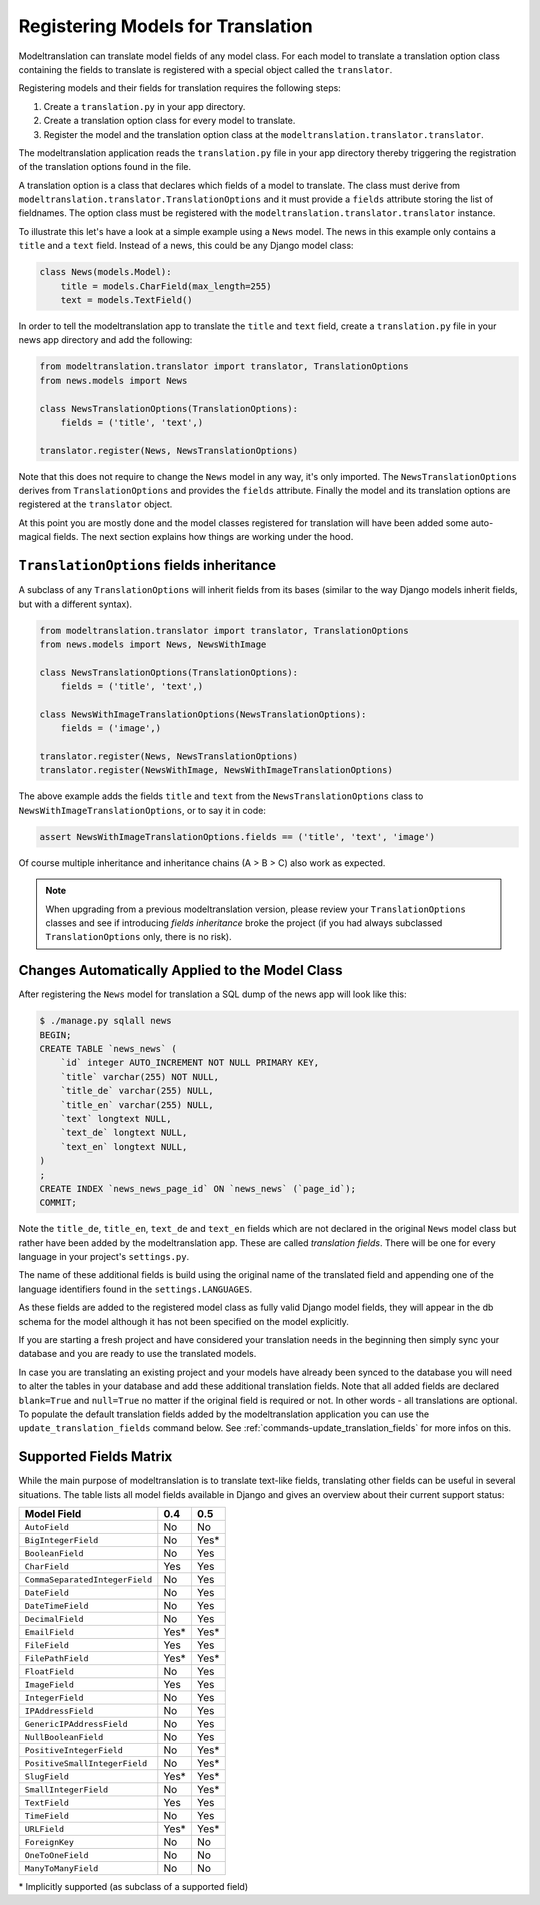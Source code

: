 .. _registration:

Registering Models for Translation
==================================

Modeltranslation can translate model fields of any model class. For each model
to translate a translation option class containing the fields to translate is
registered with a special object called the ``translator``.

Registering models and their fields for translation requires the following
steps:

1. Create a ``translation.py`` in your app directory.
2. Create a translation option class for every model to translate.
3. Register the model and the translation option class at the
   ``modeltranslation.translator.translator``.

The modeltranslation application reads the ``translation.py`` file in your
app directory thereby triggering the registration of the translation
options found in the file.

A translation option is a class that declares which fields of a model to
translate. The class must derive from
``modeltranslation.translator.TranslationOptions`` and it must provide a
``fields`` attribute storing the list of fieldnames. The option class must be
registered with the ``modeltranslation.translator.translator`` instance.

To illustrate this let's have a look at a simple example using a ``News``
model. The news in this example only contains a ``title`` and a ``text`` field.
Instead of a news, this could be any Django model class:

.. code-block:: python

    class News(models.Model):
        title = models.CharField(max_length=255)
        text = models.TextField()

In order to tell the modeltranslation app to translate the ``title`` and
``text`` field, create a ``translation.py`` file in your news app directory and
add the following:

.. code-block:: python

    from modeltranslation.translator import translator, TranslationOptions
    from news.models import News

    class NewsTranslationOptions(TranslationOptions):
        fields = ('title', 'text',)

    translator.register(News, NewsTranslationOptions)

Note that this does not require to change the ``News`` model in any way, it's
only imported. The ``NewsTranslationOptions`` derives from
``TranslationOptions`` and provides the ``fields`` attribute. Finally the model
and its translation options are registered at the ``translator`` object.

At this point you are mostly done and the model classes registered for
translation will have been added some auto-magical fields. The next section
explains how things are working under the hood.


``TranslationOptions`` fields inheritance
-----------------------------------------

.. versionadded:: 0.5

A subclass of any ``TranslationOptions`` will inherit fields from its bases
(similar to the way Django models inherit fields, but with a different syntax).

.. code-block:: python

    from modeltranslation.translator import translator, TranslationOptions
    from news.models import News, NewsWithImage

    class NewsTranslationOptions(TranslationOptions):
        fields = ('title', 'text',)

    class NewsWithImageTranslationOptions(NewsTranslationOptions):
        fields = ('image',)

    translator.register(News, NewsTranslationOptions)
    translator.register(NewsWithImage, NewsWithImageTranslationOptions)

The above example adds the fields ``title`` and ``text`` from the
``NewsTranslationOptions`` class to ``NewsWithImageTranslationOptions``, or to
say it in code:

.. code-block:: python

    assert NewsWithImageTranslationOptions.fields == ('title', 'text', 'image')

Of course multiple inheritance and inheritance chains (A > B > C) also work as
expected.

.. note:: When upgrading from a previous modeltranslation version, please
    review your ``TranslationOptions`` classes and see if introducing `fields
    inheritance` broke the project (if you had always subclassed
    ``TranslationOptions`` only, there is no risk).


Changes Automatically Applied to the Model Class
------------------------------------------------

After registering the ``News`` model for translation a SQL dump of the news
app will look like this:

.. code-block:: console

    $ ./manage.py sqlall news
    BEGIN;
    CREATE TABLE `news_news` (
        `id` integer AUTO_INCREMENT NOT NULL PRIMARY KEY,
        `title` varchar(255) NOT NULL,
        `title_de` varchar(255) NULL,
        `title_en` varchar(255) NULL,
        `text` longtext NULL,
        `text_de` longtext NULL,
        `text_en` longtext NULL,
    )
    ;
    CREATE INDEX `news_news_page_id` ON `news_news` (`page_id`);
    COMMIT;

Note the ``title_de``, ``title_en``, ``text_de`` and ``text_en`` fields which
are not declared in the original ``News`` model class but rather have been
added by the modeltranslation app. These are called *translation fields*. There
will be one for every language in your project's ``settings.py``.

The name of these additional fields is build using the original name of the
translated field and appending one of the language identifiers found in the
``settings.LANGUAGES``.

As these fields are added to the registered model class as fully valid Django
model fields, they will appear in the db schema for the model although it has
not been specified on the model explicitly.

If you are starting a fresh project and have considered your translation needs
in the beginning then simply sync your database and you are ready to use
the translated models.

In case you are translating an existing project and your models have already
been synced to the database you will need to alter the tables in your database
and add these additional translation fields. Note that all added fields are
declared ``blank=True`` and ``null=True`` no matter if the original field is
required or not. In other words - all translations are optional. To populate
the default translation fields added by the modeltranslation application you
can use the ``update_translation_fields`` command below. See
:ref:`commands-update_translation_fields` for more infos on this.


.. _supported_field_matrix:

Supported Fields Matrix
-----------------------

While the main purpose of modeltranslation is to translate text-like fields,
translating other fields can be useful in several situations. The table lists
all model fields available in Django and gives an overview about their current
support status:

=============================== === ===
Model Field                     0.4 0.5
=============================== === ===
``AutoField``                   |n| |n|
``BigIntegerField``             |n| |i|
``BooleanField``                |n| |y|
``CharField``                   |y| |y|
``CommaSeparatedIntegerField``  |n| |y|
``DateField``                   |n| |y|
``DateTimeField``               |n| |y|
``DecimalField``                |n| |y|
``EmailField``                  |i| |i|
``FileField``                   |y| |y|
``FilePathField``               |i| |i|
``FloatField``                  |n| |y|
``ImageField``                  |y| |y|
``IntegerField``                |n| |y|
``IPAddressField``              |n| |y|
``GenericIPAddressField``       |n| |y|
``NullBooleanField``            |n| |y|
``PositiveIntegerField``        |n| |i|
``PositiveSmallIntegerField``   |n| |i|
``SlugField``                   |i| |i|
``SmallIntegerField``           |n| |i|
``TextField``                   |y| |y|
``TimeField``                   |n| |y|
``URLField``                    |i| |i|
``ForeignKey``                  |n| |n|
``OneToOneField``               |n| |n|
``ManyToManyField``             |n| |n|
=============================== === ===

.. |y| replace:: Yes
.. |i| replace:: Yes\*
.. |n| replace:: No
.. |u| replace:: ?

\* Implicitly supported (as subclass of a supported field)
